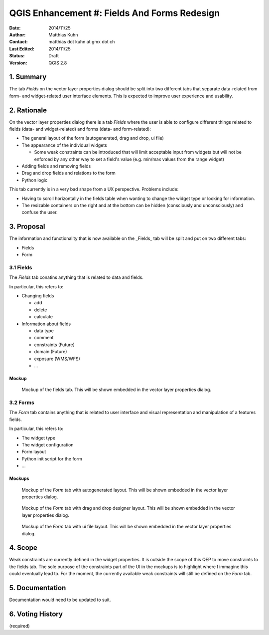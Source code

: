 .. _qep#[.#]:

========================================================================
QGIS Enhancement #: Fields And Forms Redesign
========================================================================

:Date: 2014/11/25
:Author: Matthias Kuhn
:Contact: matthias dot kuhn at gmx dot ch
:Last Edited: 2014/11/25
:Status:  Draft
:Version: QGIS 2.8

1. Summary
----------

The tab *Fields* on the vector layer properties dialog should be split into
two different tabs that separate data-related from form- and widget-related
user interface elements.
This is expected to improve user experience and usability.

2. Rationale
----------

On the vector layer properties dialog there is a tab *Fields* where the user is
able to configure different things related to fields (data- and widget-related)
and forms (data- and form-related):

- The general layout of the form (autogenerated, drag and drop, ui file)
- The appearance of the individual widgets

  + Some weak constraints can be introduced that will limit acceptable input
    from widgets but will not be enforced by any other way to set a field's
    value (e.g. min/max values from the range widget)
    
- Adding fields and removing fields
- Drag and drop fields and relations to the form
- Python logic

This tab currently is in a very bad shape from a UX perspective. Problems
include:

- Having to scroll horizontally in the fields table when wanting to change
  the widget type or looking for information.
- The resizable containers on the right and at the bottom can be hidden
  (consciously and unconsciously) and confuse the user.

3. Proposal
-------------

The information and functionality that is now available on the _Fields_ tab
will be split and put on two different tabs:

- Fields
- Form

3.1 Fields
.................

The *Fields* tab conatins anything that is related to data and fields.

In particular, this refers to:

- Changing fields

  + add
  + delete
  + calculate

- Information about fields

  + data type
  + comment
  + constraints (Future)
  + domain (Future)
  + exposure (WMS/WFS)
  + ...

Mockup
~~~~~~~~~~~~~

.. figure:: fields.png
   
   Mockup of the fields tab. This will be shown embedded in the vector layer properties dialog.

3.2 Forms
.................

The *Form* tab contains anything that is related to user interface and visual
representation and manipulation of a features fields.

In particular, this refers to:

- The widget type
- The widget configuration
- Form layout
- Python init script for the form
- ...

Mockups
~~~~~~~~~~~~~

.. figure:: form1.png

   Mockup of the *Form* tab with autogenerated layout. This will be shown embedded in the vector layer properties dialog.

.. figure:: form2.png

   Mockup of the *Form* tab with drag and drop designer layout. This will be shown embedded in the vector layer properties dialog.
   
.. figure:: form3.png

   Mockup of the *Form* tab with ui file layout. This will be shown embedded in the vector layer properties dialog.
   
4. Scope
-------------

Weak constraints are currently defined in the widget properties. It is outside the 
scope of this QEP to move constraints to the fields tab. The sole purpose of the 
constraints part of the UI in the mockups is to highlight where I immagine this could
eventually lead to.
For the moment, the currently available weak constraints will still be defined on
the *Form* tab.

5. Documentation
-------------

Documentation would need to be updated to suit.

6. Voting History
-------------

(required)
